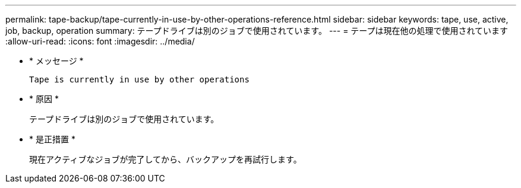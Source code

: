 ---
permalink: tape-backup/tape-currently-in-use-by-other-operations-reference.html 
sidebar: sidebar 
keywords: tape, use, active, job, backup, operation 
summary: テープドライブは別のジョブで使用されています。 
---
= テープは現在他の処理で使用されています
:allow-uri-read: 
:icons: font
:imagesdir: ../media/


[role="lead"]
* * メッセージ *
+
`Tape is currently in use by other operations`

* * 原因 *
+
テープドライブは別のジョブで使用されています。

* * 是正措置 *
+
現在アクティブなジョブが完了してから、バックアップを再試行します。


